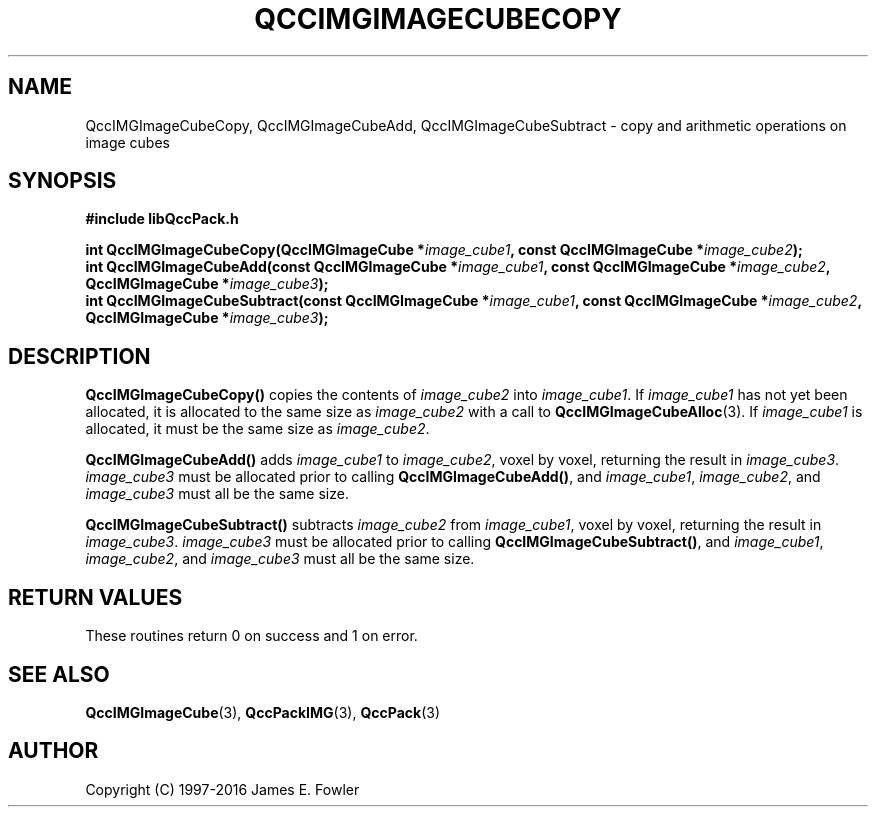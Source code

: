 .TH QCCIMGIMAGECUBECOPY 3 "QCCPACK" ""
.SH NAME
QccIMGImageCubeCopy,
QccIMGImageCubeAdd,
QccIMGImageCubeSubtract
\- 
copy and arithmetic operations on image cubes
.SH SYNOPSIS
.B #include "libQccPack.h"
.sp
.BI "int QccIMGImageCubeCopy(QccIMGImageCube *" image_cube1 ", const QccIMGImageCube *" image_cube2 );
.br
.BI "int QccIMGImageCubeAdd(const QccIMGImageCube *" image_cube1 ", const QccIMGImageCube *" image_cube2 ", QccIMGImageCube *" image_cube3 );
.br
.BI "int QccIMGImageCubeSubtract(const QccIMGImageCube *" image_cube1 ", const QccIMGImageCube *" image_cube2 ", QccIMGImageCube *" image_cube3 );
.SH DESCRIPTION
.BR QccIMGImageCubeCopy()
copies the contents of
.IR image_cube2
into
.IR image_cube1 .
If
.IR image_cube1
has not yet been allocated, it is allocated to the same size as
.IR image_cube2
with a call to
.BR QccIMGImageCubeAlloc (3).
If
.IR image_cube1
is allocated, it must be the same size as
.IR image_cube2 .
.LP
.BR QccIMGImageCubeAdd()
adds
.IR image_cube1
to
.IR image_cube2 ,
voxel by voxel,
returning the result in
.IR image_cube3 .
.IR image_cube3
must be allocated prior to calling
.BR QccIMGImageCubeAdd() ,
and
.IR image_cube1 ,
.IR image_cube2 ,
and
.IR image_cube3
must all be the same size.
.LP
.BR QccIMGImageCubeSubtract()
subtracts
.IR image_cube2
from
.IR image_cube1 ,
voxel by voxel,
returning the result in
.IR image_cube3 .
.IR image_cube3
must be allocated prior to calling
.BR QccIMGImageCubeSubtract() ,
and
.IR image_cube1 ,
.IR image_cube2 ,
and
.IR image_cube3
must all be the same size.
.SH "RETURN VALUES"
These routines return 0 on success and 1 on error.
.SH "SEE ALSO"
.BR QccIMGImageCube (3),
.BR QccPackIMG (3),
.BR QccPack (3)

.SH AUTHOR
Copyright (C) 1997-2016  James E. Fowler
.\"  The programs herein are free software; you can redistribute them an.or
.\"  modify them under the terms of the GNU General Public License
.\"  as published by the Free Software Foundation; either version 2
.\"  of the License, or (at your option) any later version.
.\"  
.\"  These programs are distributed in the hope that they will be useful,
.\"  but WITHOUT ANY WARRANTY; without even the implied warranty of
.\"  MERCHANTABILITY or FITNESS FOR A PARTICULAR PURPOSE.  See the
.\"  GNU General Public License for more details.
.\"  
.\"  You should have received a copy of the GNU General Public License
.\"  along with these programs; if not, write to the Free Software
.\"  Foundation, Inc., 675 Mass Ave, Cambridge, MA 02139, USA.



